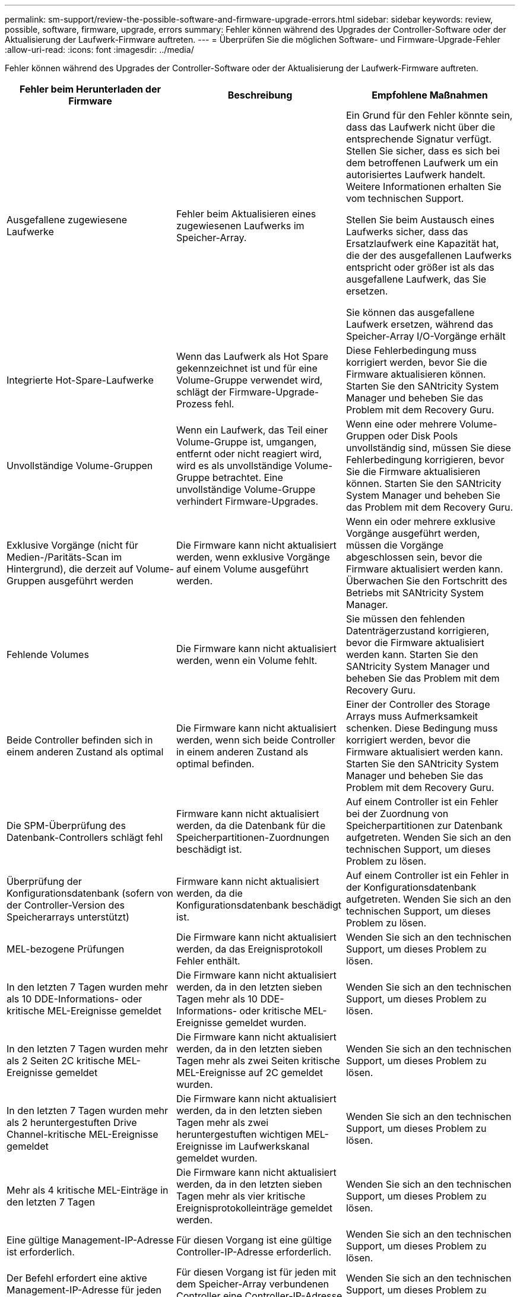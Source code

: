---
permalink: sm-support/review-the-possible-software-and-firmware-upgrade-errors.html 
sidebar: sidebar 
keywords: review, possible, software, firmware, upgrade, errors 
summary: Fehler können während des Upgrades der Controller-Software oder der Aktualisierung der Laufwerk-Firmware auftreten. 
---
= Überprüfen Sie die möglichen Software- und Firmware-Upgrade-Fehler
:allow-uri-read: 
:icons: font
:imagesdir: ../media/


[role="lead"]
Fehler können während des Upgrades der Controller-Software oder der Aktualisierung der Laufwerk-Firmware auftreten.

[cols="3*"]
|===
| Fehler beim Herunterladen der Firmware | Beschreibung | Empfohlene Maßnahmen 


 a| 
Ausgefallene zugewiesene Laufwerke
 a| 
Fehler beim Aktualisieren eines zugewiesenen Laufwerks im Speicher-Array.
 a| 
Ein Grund für den Fehler könnte sein, dass das Laufwerk nicht über die entsprechende Signatur verfügt. Stellen Sie sicher, dass es sich bei dem betroffenen Laufwerk um ein autorisiertes Laufwerk handelt. Weitere Informationen erhalten Sie vom technischen Support.

Stellen Sie beim Austausch eines Laufwerks sicher, dass das Ersatzlaufwerk eine Kapazität hat, die der des ausgefallenen Laufwerks entspricht oder größer ist als das ausgefallene Laufwerk, das Sie ersetzen.

Sie können das ausgefallene Laufwerk ersetzen, während das Speicher-Array I/O-Vorgänge erhält



 a| 
Integrierte Hot-Spare-Laufwerke
 a| 
Wenn das Laufwerk als Hot Spare gekennzeichnet ist und für eine Volume-Gruppe verwendet wird, schlägt der Firmware-Upgrade-Prozess fehl.
 a| 
Diese Fehlerbedingung muss korrigiert werden, bevor Sie die Firmware aktualisieren können. Starten Sie den SANtricity System Manager und beheben Sie das Problem mit dem Recovery Guru.



 a| 
Unvollständige Volume-Gruppen
 a| 
Wenn ein Laufwerk, das Teil einer Volume-Gruppe ist, umgangen, entfernt oder nicht reagiert wird, wird es als unvollständige Volume-Gruppe betrachtet. Eine unvollständige Volume-Gruppe verhindert Firmware-Upgrades.
 a| 
Wenn eine oder mehrere Volume-Gruppen oder Disk Pools unvollständig sind, müssen Sie diese Fehlerbedingung korrigieren, bevor Sie die Firmware aktualisieren können. Starten Sie den SANtricity System Manager und beheben Sie das Problem mit dem Recovery Guru.



 a| 
Exklusive Vorgänge (nicht für Medien-/Paritäts-Scan im Hintergrund), die derzeit auf Volume-Gruppen ausgeführt werden
 a| 
Die Firmware kann nicht aktualisiert werden, wenn exklusive Vorgänge auf einem Volume ausgeführt werden.
 a| 
Wenn ein oder mehrere exklusive Vorgänge ausgeführt werden, müssen die Vorgänge abgeschlossen sein, bevor die Firmware aktualisiert werden kann. Überwachen Sie den Fortschritt des Betriebs mit SANtricity System Manager.



 a| 
Fehlende Volumes
 a| 
Die Firmware kann nicht aktualisiert werden, wenn ein Volume fehlt.
 a| 
Sie müssen den fehlenden Datenträgerzustand korrigieren, bevor die Firmware aktualisiert werden kann. Starten Sie den SANtricity System Manager und beheben Sie das Problem mit dem Recovery Guru.



 a| 
Beide Controller befinden sich in einem anderen Zustand als optimal
 a| 
Die Firmware kann nicht aktualisiert werden, wenn sich beide Controller in einem anderen Zustand als optimal befinden.
 a| 
Einer der Controller des Storage Arrays muss Aufmerksamkeit schenken. Diese Bedingung muss korrigiert werden, bevor die Firmware aktualisiert werden kann. Starten Sie den SANtricity System Manager und beheben Sie das Problem mit dem Recovery Guru.



 a| 
Die SPM-Überprüfung des Datenbank-Controllers schlägt fehl
 a| 
Firmware kann nicht aktualisiert werden, da die Datenbank für die Speicherpartitionen-Zuordnungen beschädigt ist.
 a| 
Auf einem Controller ist ein Fehler bei der Zuordnung von Speicherpartitionen zur Datenbank aufgetreten. Wenden Sie sich an den technischen Support, um dieses Problem zu lösen.



 a| 
Überprüfung der Konfigurationsdatenbank (sofern von der Controller-Version des Speicherarrays unterstützt)
 a| 
Firmware kann nicht aktualisiert werden, da die Konfigurationsdatenbank beschädigt ist.
 a| 
Auf einem Controller ist ein Fehler in der Konfigurationsdatenbank aufgetreten. Wenden Sie sich an den technischen Support, um dieses Problem zu lösen.



 a| 
MEL-bezogene Prüfungen
 a| 
Die Firmware kann nicht aktualisiert werden, da das Ereignisprotokoll Fehler enthält.
 a| 
Wenden Sie sich an den technischen Support, um dieses Problem zu lösen.



 a| 
In den letzten 7 Tagen wurden mehr als 10 DDE-Informations- oder kritische MEL-Ereignisse gemeldet
 a| 
Die Firmware kann nicht aktualisiert werden, da in den letzten sieben Tagen mehr als 10 DDE-Informations- oder kritische MEL-Ereignisse gemeldet wurden.
 a| 
Wenden Sie sich an den technischen Support, um dieses Problem zu lösen.



 a| 
In den letzten 7 Tagen wurden mehr als 2 Seiten 2C kritische MEL-Ereignisse gemeldet
 a| 
Die Firmware kann nicht aktualisiert werden, da in den letzten sieben Tagen mehr als zwei Seiten kritische MEL-Ereignisse auf 2C gemeldet wurden.
 a| 
Wenden Sie sich an den technischen Support, um dieses Problem zu lösen.



 a| 
In den letzten 7 Tagen wurden mehr als 2 heruntergestuften Drive Channel-kritische MEL-Ereignisse gemeldet
 a| 
Die Firmware kann nicht aktualisiert werden, da in den letzten sieben Tagen mehr als zwei heruntergestuften wichtigen MEL-Ereignisse im Laufwerkskanal gemeldet wurden.
 a| 
Wenden Sie sich an den technischen Support, um dieses Problem zu lösen.



 a| 
Mehr als 4 kritische MEL-Einträge in den letzten 7 Tagen
 a| 
Die Firmware kann nicht aktualisiert werden, da in den letzten sieben Tagen mehr als vier kritische Ereignisprotokolleinträge gemeldet werden.
 a| 
Wenden Sie sich an den technischen Support, um dieses Problem zu lösen.



 a| 
Eine gültige Management-IP-Adresse ist erforderlich.
 a| 
Für diesen Vorgang ist eine gültige Controller-IP-Adresse erforderlich.
 a| 
Wenden Sie sich an den technischen Support, um dieses Problem zu lösen.



 a| 
Der Befehl erfordert eine aktive Management-IP-Adresse für jeden Controller.
 a| 
Für diesen Vorgang ist für jeden mit dem Speicher-Array verbundenen Controller eine Controller-IP-Adresse erforderlich.
 a| 
Wenden Sie sich an den technischen Support, um dieses Problem zu lösen.



 a| 
Nicht bearbeiteten Download-Dateityp zurückgegeben.
 a| 
Die angegebene Download-Datei wird nicht unterstützt.
 a| 
Wenden Sie sich an den technischen Support, um dieses Problem zu lösen.



 a| 
Beim Hochladen der Firmware ist ein Fehler aufgetreten.
 a| 
Fehler beim Herunterladen der Firmware, da der Controller die Anforderung nicht verarbeiten kann. Überprüfen Sie, ob das Speicher-Array optimal ist, und wiederholen Sie den Vorgang.
 a| 
Falls dieser Fehler erneut auftritt, nachdem überprüft wurde, ob das Speicher-Array optimal ist, wenden Sie sich an den technischen Support, um dieses Problem zu beheben.



 a| 
Während der Firmware-Aktivierung ist ein Fehler aufgetreten.
 a| 
Die Firmware-Aktivierung ist fehlgeschlagen, da der Controller die Anforderung nicht verarbeiten kann. Überprüfen Sie, ob das Speicher-Array optimal ist, und wiederholen Sie den Vorgang.
 a| 
Falls dieser Fehler erneut auftritt, nachdem überprüft wurde, ob das Speicher-Array optimal ist, wenden Sie sich an den technischen Support, um dieses Problem zu beheben.



 a| 
Zeitüberschreitung beim Warten auf Neustart des Controllers \{0} erreicht.
 a| 
Die Managementsoftware kann nach einem Neubooten keine Verbindung mit dem Controller \{0} herstellen. Überprüfen Sie, ob ein einsatzbereiter Verbindungspfad zum Speicher-Array vorhanden ist, und versuchen Sie den Vorgang erneut, falls der Vorgang nicht erfolgreich abgeschlossen wurde.
 a| 
Falls dieser Fehler erneut auftritt, nachdem überprüft wurde, ob das Speicher-Array optimal ist, wenden Sie sich an den technischen Support, um dieses Problem zu beheben.

|===
Einige dieser Bedingungen können Sie mit dem Recovery Guru in SANtricity System Manager korrigieren. Unter bestimmten Bedingungen müssen Sie sich jedoch unter Umständen an den technischen Support wenden. Die Informationen zum Herunterladen der neuesten Controller-Firmware finden Sie im Speicher-Array. Diese Information hilft dem technischen Support, die Fehlerbedingungen zu verstehen, die ein Firmware-Upgrade und -Download verhindern.

